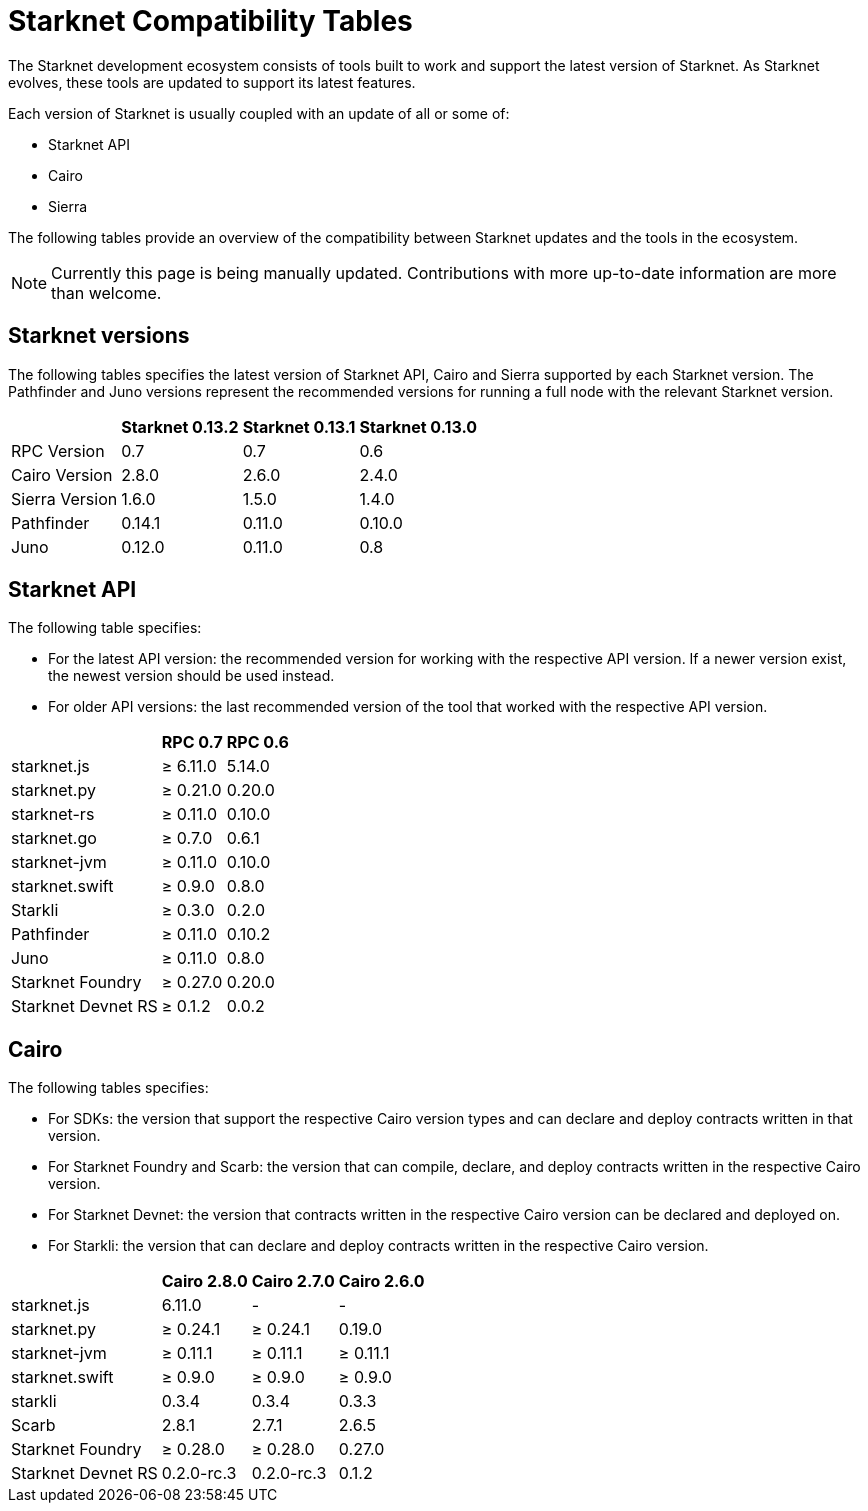 = Starknet Compatibility Tables

The Starknet development ecosystem consists of tools built to work and support the latest version of Starknet. As Starknet evolves, these tools are updated to support its latest features.

Each version of Starknet is usually coupled with an update of all or some of:

* Starknet API
* Cairo
* Sierra

The following tables provide an overview of the compatibility between Starknet updates and the tools in the ecosystem.


[NOTE]
====
Currently this page is being manually updated. Contributions with more up-to-date information are more than welcome. 
====

== Starknet versions

The following tables specifies the latest version of Starknet API, Cairo and Sierra supported by each Starknet version. The Pathfinder and Juno versions represent the recommended versions for running a full node with the relevant Starknet version.

[%header, cols="~,^~,^~,^~"]
|===
| | Starknet 0.13.2 | Starknet 0.13.1 | Starknet 0.13.0 
| RPC Version | 0.7 | 0.7 | 0.6
| Cairo Version | 2.8.0 | 2.6.0 | 2.4.0
| Sierra Version | 1.6.0 | 1.5.0 | 1.4.0
| Pathfinder | 0.14.1 | 0.11.0 | 0.10.0
| Juno | 0.12.0 | 0.11.0 | 0.8
|===

== Starknet API

The following table specifies:

* For the latest API version: the recommended version for working with the respective API version. If a newer version exist, the newest version should be used instead.
* For older API versions: the last recommended version of the tool that worked with the respective API version.

[%header, cols="~,^~,^~"]
|===
| | RPC 0.7 | RPC 0.6
| starknet.js | ≥ 6.11.0 | 5.14.0
| starknet.py | ≥ 0.21.0 | 0.20.0
| starknet-rs | ≥ 0.11.0 | 0.10.0
| starknet.go | ≥ 0.7.0 | 0.6.1
| starknet-jvm | ≥ 0.11.0 | 0.10.0
| starknet.swift | ≥ 0.9.0 | 0.8.0
| Starkli | ≥ 0.3.0 | 0.2.0
| Pathfinder | ≥ 0.11.0 | 0.10.2
| Juno | ≥ 0.11.0 | 0.8.0
| Starknet Foundry | ≥ 0.27.0 | 0.20.0
| Starknet Devnet RS | ≥ 0.1.2 | 0.0.2
|===

== Cairo

The following tables specifies:

* For SDKs: the version that support the respective Cairo version types and can declare and deploy contracts written in that version.
* For Starknet Foundry and Scarb: the version that can compile, declare, and deploy contracts written in the respective Cairo version.
* For Starknet Devnet: the version that contracts written in the respective Cairo version can be declared and deployed on.
* For Starkli: the version that can declare and deploy contracts written in the respective Cairo version.

[%header, , cols="~,^~,^~,^~"]
|===
| | Cairo 2.8.0 | Cairo 2.7.0 | Cairo 2.6.0
| starknet.js | 6.11.0 | - | -
| starknet.py | ≥ 0.24.1 | ≥ 0.24.1 | 0.19.0
| starknet-jvm | ≥ 0.11.1 | ≥ 0.11.1 | ≥ 0.11.1
| starknet.swift | ≥ 0.9.0 | ≥ 0.9.0 | ≥ 0.9.0
| starkli | 0.3.4 | 0.3.4 | 0.3.3
| Scarb | 2.8.1 | 2.7.1 | 2.6.5
| Starknet Foundry | ≥ 0.28.0 | ≥ 0.28.0 | 0.27.0
| Starknet Devnet RS |  0.2.0-rc.3 | 0.2.0-rc.3 | 0.1.2
|===
